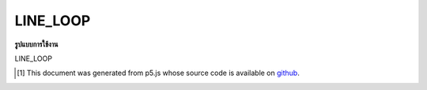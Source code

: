 .. raw:: html

	<script src="https://sketch.netpie.io/widget/p5-widget.js"></script>

LINE_LOOP
===========

**รูปแบบการใช้งาน**

LINE_LOOP

..  [#f1] This document was generated from p5.js whose source code is available on `github <https://github.com/processing/p5.js>`_.
